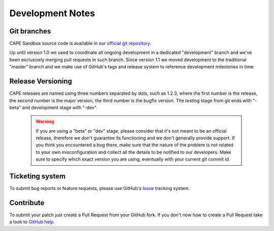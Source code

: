 =================
Development Notes
=================

Git branches
============

CAPE Sandbox source code is available in our `official git repository`_.

.. _`official git repository`: https://github.com/kevoreilly/CAPEv2

Up until version 1.0 we used to coordinate all ongoing development in a
dedicated "development" branch and we've been exclusively merging pull requests
in such branch.
Since version 1.1 we moved development to the traditional "master" branch and we
make use of GitHub's tags and release system to reference development milestones
in time.

Release Versioning
==================

CAPE releases are named using three numbers separated by dots, such as 1.2.3,
where the first number is the release, the second number is the major version,
the third number is the bugfix version.
The testing stage from git ends with "-beta" and development stage with "-dev".

    .. warning::

        If you are using a "beta" or "dev" stage, please consider that it's not
        meant to be an official release, therefore we don't guarantee its functioning
        and we don't generally provide support.
        If you think you encountered a bug there, make sure that the nature of the
        problem is not related to your own misconfiguration and collect all the details
        to be notified to our developers. Make sure to specify which exact version you
        are using, eventually with your current git commit id.

Ticketing system
================

To submit bug reports or feature requests, please use GitHub's `Issue`_ tracking
system.

.. _`Issue`: https://github.com/kevoreilly/CAPEv2/issues

Contribute
==========

To submit your patch just create a Pull Request from your GitHub fork.
If you don't now how to create a Pull Request take a look to `GitHub help`_.

.. _`GitHub help`: https://help.github.com/articles/using-pull-requests/
